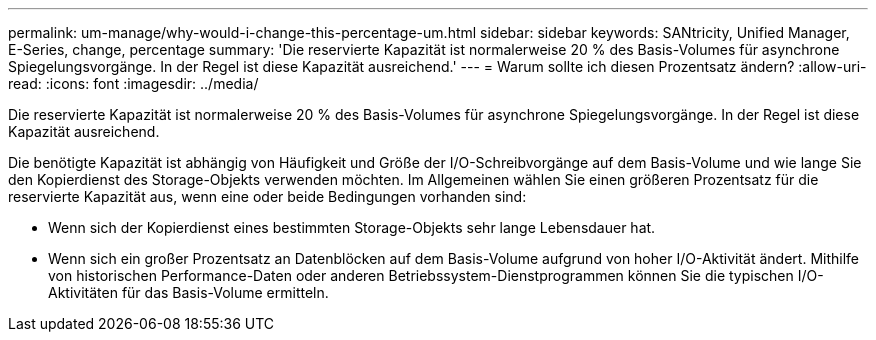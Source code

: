 ---
permalink: um-manage/why-would-i-change-this-percentage-um.html 
sidebar: sidebar 
keywords: SANtricity, Unified Manager, E-Series, change, percentage 
summary: 'Die reservierte Kapazität ist normalerweise 20 % des Basis-Volumes für asynchrone Spiegelungsvorgänge. In der Regel ist diese Kapazität ausreichend.' 
---
= Warum sollte ich diesen Prozentsatz ändern?
:allow-uri-read: 
:icons: font
:imagesdir: ../media/


[role="lead"]
Die reservierte Kapazität ist normalerweise 20 % des Basis-Volumes für asynchrone Spiegelungsvorgänge. In der Regel ist diese Kapazität ausreichend.

Die benötigte Kapazität ist abhängig von Häufigkeit und Größe der I/O-Schreibvorgänge auf dem Basis-Volume und wie lange Sie den Kopierdienst des Storage-Objekts verwenden möchten. Im Allgemeinen wählen Sie einen größeren Prozentsatz für die reservierte Kapazität aus, wenn eine oder beide Bedingungen vorhanden sind:

* Wenn sich der Kopierdienst eines bestimmten Storage-Objekts sehr lange Lebensdauer hat.
* Wenn sich ein großer Prozentsatz an Datenblöcken auf dem Basis-Volume aufgrund von hoher I/O-Aktivität ändert. Mithilfe von historischen Performance-Daten oder anderen Betriebssystem-Dienstprogrammen können Sie die typischen I/O-Aktivitäten für das Basis-Volume ermitteln.

